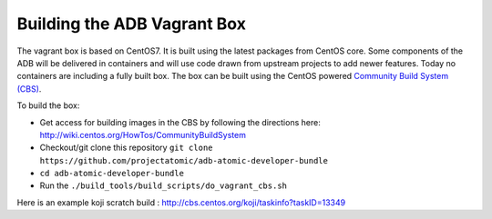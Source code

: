 ============================
Building the ADB Vagrant Box
============================

The vagrant box is based on CentOS7. It is built using the latest packages from CentOS core.  Some components of the ADB will be delivered in containers and will use code drawn from upstream projects to add newer features.  Today no containers are including a fully built box.  The box can be built using the CentOS powered `Community Build System (CBS) <https://wiki.centos.org/HowTos/Commun  ityBuildSystem>`_.

To build the box:

* Get access for building images in the CBS by following the directions here: http://wiki.centos.org/HowTos/CommunityBuildSystem
* Checkout/git clone this repository ``git clone https://github.com/projectatomic/adb-atomic-developer-bundle``
* ``cd adb-atomic-developer-bundle``
* Run the ``./build_tools/build_scripts/do_vagrant_cbs.sh``

Here is an example koji scratch build : http://cbs.centos.org/koji/taskinfo?taskID=13349
